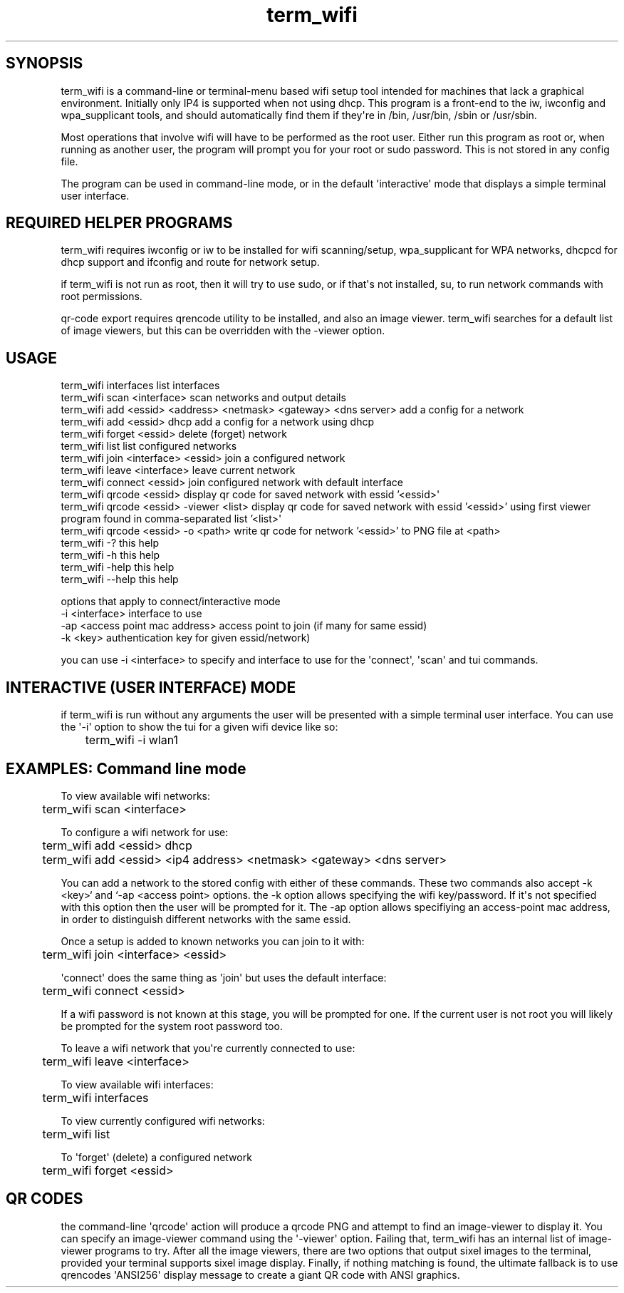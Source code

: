 .TH  term_wifi  1 " 08 March 24"

.SH SYNOPSIS
 
.P
term_wifi is a command-line or terminal-menu based wifi setup tool intended for machines that lack a graphical environment. Initially only IP4 is supported when not using dhcp. This program is a front-end to the iw, iwconfig and wpa_supplicant tools, and should automatically find them if they\(aqre in /bin, /usr/bin, /sbin or /usr/sbin. 
.P
Most operations that involve wifi will have to be performed as the root user. Either run this program as root or, when running as another user, the program will prompt you for your root or sudo password. This is not stored in any config file. 
.P
The program can be used in command-line mode, or in the default \(aqinteractive\(aq mode that displays a simple terminal user interface. 
.SH REQUIRED HELPER PROGRAMS
 
.P
term_wifi requires iwconfig or iw to be installed for wifi scanning/setup, wpa_supplicant for WPA networks, dhcpcd for dhcp support and ifconfig and route for network setup. 
.P
if term_wifi is not run as root, then it will try to use sudo, or if that\(aqs not installed, su, to run network commands with root permissions. 
.P
qr-code export requires qrencode utility to be installed, and also an image viewer. term_wifi searches for a default list of image viewers, but this can be overridden with the 
.na
\-viewer
.ad
option. 
.SH USAGE
 
.nf

  term_wifi interfaces                                                list interfaces
  term_wifi scan <interface>                                          scan networks and output details
  term_wifi add <essid> <address> <netmask> <gateway>  <dns server>   add a config for a network
  term_wifi add <essid> dhcp                                          add a config for a network using dhcp
  term_wifi forget <essid>                                            delete (forget) network
  term_wifi list                                                      list configured networks
  term_wifi join <interface> <essid>                                  join a configured network
  term_wifi leave <interface>                                         leave current network
  term_wifi connect <essid>                                           join configured network with default interface
  term_wifi qrcode <essid>                                            display qr code for saved network with essid '<essid>\(aq
  term_wifi qrcode <essid> \-viewer <list>                             display qr code for saved network with essid '<essid>' using first viewer program found in comma\-separated list '<list>\(aq
  term_wifi qrcode <essid> \-o <path>                                  write qr code for network '<essid>' to PNG file at <path>
  term_wifi \-?                                                        this help
  term_wifi \-h                                                        this help
  term_wifi \-help                                                     this help
  term_wifi \-\-help                                                    this help

options that apply to connect/interactive mode
  \-i <interface>                                                      interface to use
  \-ap <access point mac address>                                      access point to join (if many for same essid)
  \-k <key>                                                            authentication key for given essid/network)
.fi
.ad b
 
.P
you can use 
.na
\-i <interface>
.ad
to specify and interface to use for the \(aqconnect\(aq, \(aqscan\(aq and tui commands. 
.SH INTERACTIVE (USER INTERFACE) MODE
 
.P
if term_wifi is run without any arguments the user will be presented with a simple terminal user interface. You can use the \(aq-i\(aq option to show the tui for a given wifi device like so: 
.nf

	term_wifi \-i wlan1
.fi
.ad b
 
.SH EXAMPLES: Command line mode
 
.P
To view available wifi networks: 
.nf

	term_wifi scan <interface>
.fi
.ad b
 
.P
To configure a wifi network for use: 
.nf

	term_wifi add <essid> dhcp
	term_wifi add <essid> <ip4 address> <netmask> <gateway> <dns server>
.fi
.ad b
 
.P
You can add a network to the stored config with either of these commands. These two commands also accept 
.na
\-k <key>` and `\-ap <access point>
.ad
options. the 
.na
\-k
.ad
option allows specifying the wifi key/password. If it\(aqs not specified with this option then the user will be prompted for it. The 
.na
\-ap
.ad
option allows specifiying an access-point mac address, in order to distinguish different networks with the same essid. 
.P
Once a setup is added to known networks you can join to it with: 
.nf

	term_wifi join <interface> <essid>
.fi
.ad b
 
.P
\(aqconnect\(aq does the same thing as \(aqjoin\(aq but uses the default interface: 
.nf

	term_wifi connect <essid>
.fi
.ad b
 
.P
If a wifi password is not known at this stage, you will be prompted for one. If the current user is not root you will likely be prompted for the system root password too. 
.P
To leave a wifi network that you\(aqre currently connected to use: 
.nf

	term_wifi leave <interface>
.fi
.ad b
 
.P
To view available wifi interfaces: 
.nf

	term_wifi interfaces
.fi
.ad b
 
.P
To view currently configured wifi networks: 
.nf

	term_wifi list
.fi
.ad b
 
.P
To \(aqforget\(aq (delete) a configured network 
.nf

	term_wifi forget <essid>
.fi
.ad b
 
.SH QR CODES
 
.P
the command-line \(aqqrcode\(aq action will produce a qrcode PNG and attempt to find an image-viewer to display it. You can specify an image-viewer command using the \(aq-viewer\(aq option. Failing that, term_wifi has an internal list of image-viewer programs to try. After all the image viewers, there are two options that output sixel images to the terminal, provided your terminal supports sixel image display. Finally, if nothing matching is found, the ultimate fallback is to use qrencodes \(aqANSI256\(aq display message to create a giant QR code with ANSI graphics.  